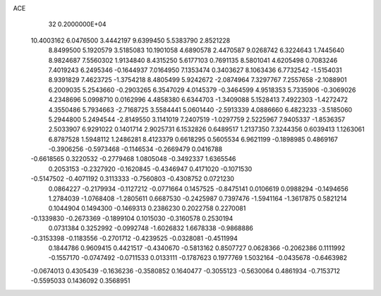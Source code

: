 ACE                                                                             
   32  0.2000000E+04
  10.4003162   6.0476500   3.4442197   9.6399450   5.5383790   2.8521228
   8.8499500   5.1920579   3.5185083  10.1901058   4.6890578   2.4470587
   9.0268742   6.3224643   1.7445640   8.9824687   7.5560302   1.9134840
   8.4315250   5.6177103   0.7691135   8.5801041   4.6205498   0.7083246
   7.4019243   6.2495346  -0.1644937   7.0164950   7.1353474   0.3403627
   8.1063436   6.7732542  -1.5154031   8.9391829   7.4623725  -1.3754218
   8.4805499   5.9242672  -2.0874964   7.3297767   7.2557658  -2.1088901
   6.2009035   5.2543660  -0.2903265   6.3547029   4.0145379  -0.3464599
   4.9518353   5.7335906  -0.3069026   4.2348696   5.0998710   0.0162996
   4.4858380   6.6344703  -1.3409088   5.1528413   7.4922303  -1.4272472
   4.3550486   5.7934663  -2.7168725   3.5584441   5.0601440  -2.5913339
   4.0886660   6.4823233  -3.5185060   5.2944800   5.2494544  -2.8149550
   3.1141019   7.2407519  -1.0297759   2.5225967   7.9405337  -1.8536357
   2.5033907   6.9291022   0.1401714   2.9025731   6.1532826   0.6489517
   1.2137350   7.3244356   0.6039413   1.1263061   6.8787528   1.5948112
   1.2486281   8.4123379   0.6618295   0.5605534   6.9621199  -0.1898985
   0.4869167  -0.3906256  -0.5973468  -0.1146534  -0.2669479   0.0416788
  -0.6618565   0.3220532  -0.2779468   1.0805048  -0.3492337   1.6365546
   0.2053153  -0.2327920  -0.1620845  -0.4346947   0.4171020  -0.1071530
  -0.5147502  -0.4071192   0.3113333  -0.7560803  -0.4308752   0.0721230
   0.0864227  -0.2179934  -0.1127212  -0.0771664   0.1457525  -0.8475141
   0.0106619   0.0988294  -0.1494656   1.2784039  -1.0768408  -1.2805611
   0.6687530  -0.2425987   0.7397476  -1.5941164  -1.3617875   0.5821214
   0.1044904   0.1494300  -0.1469313   0.2386230   0.2022758   0.2270081
  -0.1339830  -0.2673369  -0.1899104   0.1015030  -0.3160578   0.2530194
   0.0731384   0.3252992  -0.0992748  -1.6026832   1.6678338  -0.9868886
  -0.3153398  -0.1183556  -0.2701712  -0.4239525  -0.0328081  -0.4511994
   0.1844786   0.9609415   0.4421517  -0.4340670  -0.5813162   0.8507727
   0.0628366  -0.2062386   0.1111992  -0.1557170  -0.0747492  -0.0711533
   0.0133111  -0.1787623   0.1977769   1.5032164  -0.0435678  -0.6463982
  -0.0674013   0.4305439  -0.1636236  -0.3580852   0.1640477  -0.3055123
  -0.5630064   0.4861934  -0.7153712  -0.5595033   0.1436092   0.3568951
